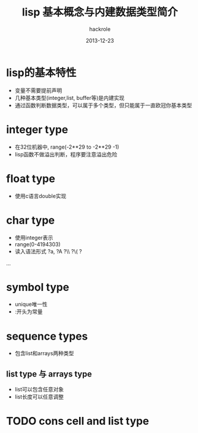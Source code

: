 #+Author: hackrole
#+Email: daipeng123456@gmail.com
#+Date: 2013-12-23
#+TITLE: lisp 基本概念与内建数据类型简介


* lisp的基本特性
+ 变量不需要提前声明
+ 几种基本类型(integer,list, buffer等)是内建实现
+ 通过函数判断数据类型，可以属于多个类型，但只能属于一直欧冠你基本类型


* integer type
+ 在32位机器中,  range(-2**29 to -2**29 -1)
+ lisp函数不做溢出判断，程序要注意溢出危险

* float type
+ 使用c语言double实现

* char type
+ 使用integer表示
+ range(0-4194303)
+ 读入语法形式 ?a, ?A ?\\ ?\( ?\a
...

* symbol type
+ unique唯一性
+ :开头为常量

* sequence types
+ 包含list和arrays两种类型
** list type 与 arrays type
+ list可以包含任意对象
+ list长度可以任意调整


* TODO cons cell and list type

